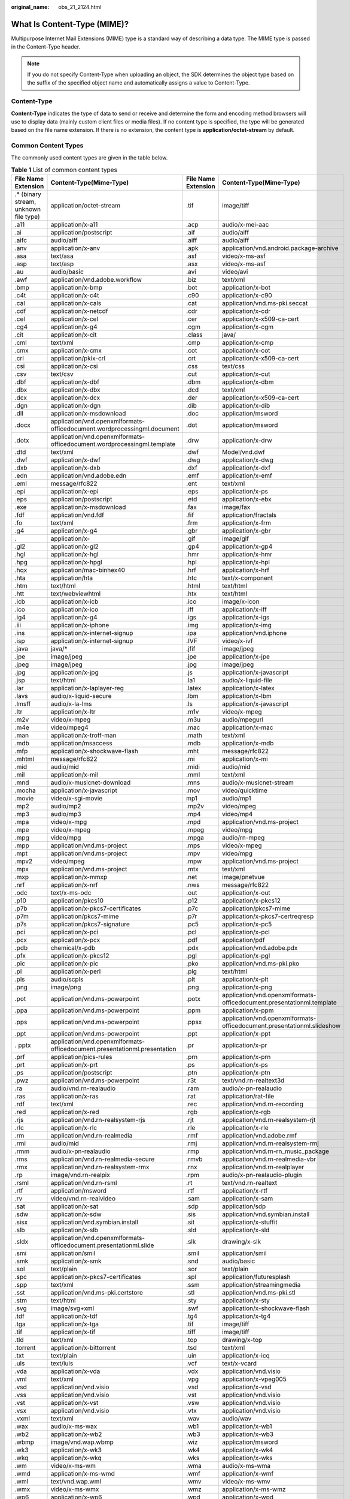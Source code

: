 :original_name: obs_21_2124.html

.. _obs_21_2124:

What Is Content-Type (MIME)?
============================

Multipurpose Internet Mail Extensions (MIME) type is a standard way of describing a data type. The MIME type is passed in the Content-Type header.

.. note::

   If you do not specify Content-Type when uploading an object, the SDK determines the object type based on the suffix of the specified object name and automatically assigns a value to Content-Type.

Content-Type
------------

**Content-Type** indicates the type of data to send or receive and determine the form and encoding method browsers will use to display data (mainly custom client files or media files). If no content type is specified, the type will be generated based on the file name extension. If there is no extension, the content type is **application/octet-stream** by default.

Common Content Types
--------------------

The commonly used content types are given in the table below.

.. table:: **Table 1** List of common content types

   +----------------------------------------+---------------------------------------------------------------------------+---------------------+------------------------------------------------------------------------+
   | File Name Extension                    | Content-Type(Mime-Type)                                                   | File Name Extension | Content-Type(Mime-Type)                                                |
   +========================================+===========================================================================+=====================+========================================================================+
   | .\* (binary stream, unknown file type) | application/octet-stream                                                  | .tif                | image/tiff                                                             |
   +----------------------------------------+---------------------------------------------------------------------------+---------------------+------------------------------------------------------------------------+
   | .a11                                   | application/x-a11                                                         | .acp                | audio/x-mei-aac                                                        |
   +----------------------------------------+---------------------------------------------------------------------------+---------------------+------------------------------------------------------------------------+
   | .ai                                    | application/postscript                                                    | .aif                | audio/aiff                                                             |
   +----------------------------------------+---------------------------------------------------------------------------+---------------------+------------------------------------------------------------------------+
   | .aifc                                  | audio/aiff                                                                | .aiff               | audio/aiff                                                             |
   +----------------------------------------+---------------------------------------------------------------------------+---------------------+------------------------------------------------------------------------+
   | .anv                                   | application/x-anv                                                         | .apk                | application/vnd.android.package-archive                                |
   +----------------------------------------+---------------------------------------------------------------------------+---------------------+------------------------------------------------------------------------+
   | .asa                                   | text/asa                                                                  | .asf                | video/x-ms-asf                                                         |
   +----------------------------------------+---------------------------------------------------------------------------+---------------------+------------------------------------------------------------------------+
   | .asp                                   | text/asp                                                                  | .asx                | video/x-ms-asf                                                         |
   +----------------------------------------+---------------------------------------------------------------------------+---------------------+------------------------------------------------------------------------+
   | .au                                    | audio/basic                                                               | .avi                | video/avi                                                              |
   +----------------------------------------+---------------------------------------------------------------------------+---------------------+------------------------------------------------------------------------+
   | .awf                                   | application/vnd.adobe.workflow                                            | .biz                | text/xml                                                               |
   +----------------------------------------+---------------------------------------------------------------------------+---------------------+------------------------------------------------------------------------+
   | .bmp                                   | application/x-bmp                                                         | .bot                | application/x-bot                                                      |
   +----------------------------------------+---------------------------------------------------------------------------+---------------------+------------------------------------------------------------------------+
   | .c4t                                   | application/x-c4t                                                         | .c90                | application/x-c90                                                      |
   +----------------------------------------+---------------------------------------------------------------------------+---------------------+------------------------------------------------------------------------+
   | .cal                                   | application/x-cals                                                        | .cat                | application/vnd.ms-pki.seccat                                          |
   +----------------------------------------+---------------------------------------------------------------------------+---------------------+------------------------------------------------------------------------+
   | .cdf                                   | application/x-netcdf                                                      | .cdr                | application/x-cdr                                                      |
   +----------------------------------------+---------------------------------------------------------------------------+---------------------+------------------------------------------------------------------------+
   | .cel                                   | application/x-cel                                                         | .cer                | application/x-x509-ca-cert                                             |
   +----------------------------------------+---------------------------------------------------------------------------+---------------------+------------------------------------------------------------------------+
   | .cg4                                   | application/x-g4                                                          | .cgm                | application/x-cgm                                                      |
   +----------------------------------------+---------------------------------------------------------------------------+---------------------+------------------------------------------------------------------------+
   | .cit                                   | application/x-cit                                                         | .class              | java/                                                                  |
   +----------------------------------------+---------------------------------------------------------------------------+---------------------+------------------------------------------------------------------------+
   | .cml                                   | text/xml                                                                  | .cmp                | application/x-cmp                                                      |
   +----------------------------------------+---------------------------------------------------------------------------+---------------------+------------------------------------------------------------------------+
   | .cmx                                   | application/x-cmx                                                         | .cot                | application/x-cot                                                      |
   +----------------------------------------+---------------------------------------------------------------------------+---------------------+------------------------------------------------------------------------+
   | .crl                                   | application/pkix-crl                                                      | .crt                | application/x-x509-ca-cert                                             |
   +----------------------------------------+---------------------------------------------------------------------------+---------------------+------------------------------------------------------------------------+
   | .csi                                   | application/x-csi                                                         | .css                | text/css                                                               |
   +----------------------------------------+---------------------------------------------------------------------------+---------------------+------------------------------------------------------------------------+
   | .csv                                   | text/csv                                                                  | .cut                | application/x-cut                                                      |
   +----------------------------------------+---------------------------------------------------------------------------+---------------------+------------------------------------------------------------------------+
   | .dbf                                   | application/x-dbf                                                         | .dbm                | application/x-dbm                                                      |
   +----------------------------------------+---------------------------------------------------------------------------+---------------------+------------------------------------------------------------------------+
   | .dbx                                   | application/x-dbx                                                         | .dcd                | text/xml                                                               |
   +----------------------------------------+---------------------------------------------------------------------------+---------------------+------------------------------------------------------------------------+
   | .dcx                                   | application/x-dcx                                                         | .der                | application/x-x509-ca-cert                                             |
   +----------------------------------------+---------------------------------------------------------------------------+---------------------+------------------------------------------------------------------------+
   | .dgn                                   | application/x-dgn                                                         | .dib                | application/x-dib                                                      |
   +----------------------------------------+---------------------------------------------------------------------------+---------------------+------------------------------------------------------------------------+
   | .dll                                   | application/x-msdownload                                                  | .doc                | application/msword                                                     |
   +----------------------------------------+---------------------------------------------------------------------------+---------------------+------------------------------------------------------------------------+
   | .docx                                  | application/vnd.openxmlformats-officedocument.wordprocessingml.document   | .dot                | application/msword                                                     |
   +----------------------------------------+---------------------------------------------------------------------------+---------------------+------------------------------------------------------------------------+
   | .dotx                                  | application/vnd.openxmlformats-officedocument.wordprocessingml.template   | .drw                | application/x-drw                                                      |
   +----------------------------------------+---------------------------------------------------------------------------+---------------------+------------------------------------------------------------------------+
   | .dtd                                   | text/xml                                                                  | .dwf                | Model/vnd.dwf                                                          |
   +----------------------------------------+---------------------------------------------------------------------------+---------------------+------------------------------------------------------------------------+
   | .dwf                                   | application/x-dwf                                                         | .dwg                | application/x-dwg                                                      |
   +----------------------------------------+---------------------------------------------------------------------------+---------------------+------------------------------------------------------------------------+
   | .dxb                                   | application/x-dxb                                                         | .dxf                | application/x-dxf                                                      |
   +----------------------------------------+---------------------------------------------------------------------------+---------------------+------------------------------------------------------------------------+
   | .edn                                   | application/vnd.adobe.edn                                                 | .emf                | application/x-emf                                                      |
   +----------------------------------------+---------------------------------------------------------------------------+---------------------+------------------------------------------------------------------------+
   | .eml                                   | message/rfc822                                                            | .ent                | text/xml                                                               |
   +----------------------------------------+---------------------------------------------------------------------------+---------------------+------------------------------------------------------------------------+
   | .epi                                   | application/x-epi                                                         | .eps                | application/x-ps                                                       |
   +----------------------------------------+---------------------------------------------------------------------------+---------------------+------------------------------------------------------------------------+
   | .eps                                   | application/postscript                                                    | .etd                | application/x-ebx                                                      |
   +----------------------------------------+---------------------------------------------------------------------------+---------------------+------------------------------------------------------------------------+
   | .exe                                   | application/x-msdownload                                                  | .fax                | image/fax                                                              |
   +----------------------------------------+---------------------------------------------------------------------------+---------------------+------------------------------------------------------------------------+
   | .fdf                                   | application/vnd.fdf                                                       | .fif                | application/fractals                                                   |
   +----------------------------------------+---------------------------------------------------------------------------+---------------------+------------------------------------------------------------------------+
   | .fo                                    | text/xml                                                                  | .frm                | application/x-frm                                                      |
   +----------------------------------------+---------------------------------------------------------------------------+---------------------+------------------------------------------------------------------------+
   | .g4                                    | application/x-g4                                                          | .gbr                | application/x-gbr                                                      |
   +----------------------------------------+---------------------------------------------------------------------------+---------------------+------------------------------------------------------------------------+
   | .                                      | application/x-                                                            | .gif                | image/gif                                                              |
   +----------------------------------------+---------------------------------------------------------------------------+---------------------+------------------------------------------------------------------------+
   | .gl2                                   | application/x-gl2                                                         | .gp4                | application/x-gp4                                                      |
   +----------------------------------------+---------------------------------------------------------------------------+---------------------+------------------------------------------------------------------------+
   | .hgl                                   | application/x-hgl                                                         | .hmr                | application/x-hmr                                                      |
   +----------------------------------------+---------------------------------------------------------------------------+---------------------+------------------------------------------------------------------------+
   | .hpg                                   | application/x-hpgl                                                        | .hpl                | application/x-hpl                                                      |
   +----------------------------------------+---------------------------------------------------------------------------+---------------------+------------------------------------------------------------------------+
   | .hqx                                   | application/mac-binhex40                                                  | .hrf                | application/x-hrf                                                      |
   +----------------------------------------+---------------------------------------------------------------------------+---------------------+------------------------------------------------------------------------+
   | .hta                                   | application/hta                                                           | .htc                | text/x-component                                                       |
   +----------------------------------------+---------------------------------------------------------------------------+---------------------+------------------------------------------------------------------------+
   | .htm                                   | text/html                                                                 | .html               | text/html                                                              |
   +----------------------------------------+---------------------------------------------------------------------------+---------------------+------------------------------------------------------------------------+
   | .htt                                   | text/webviewhtml                                                          | .htx                | text/html                                                              |
   +----------------------------------------+---------------------------------------------------------------------------+---------------------+------------------------------------------------------------------------+
   | .icb                                   | application/x-icb                                                         | .ico                | image/x-icon                                                           |
   +----------------------------------------+---------------------------------------------------------------------------+---------------------+------------------------------------------------------------------------+
   | .ico                                   | application/x-ico                                                         | .iff                | application/x-iff                                                      |
   +----------------------------------------+---------------------------------------------------------------------------+---------------------+------------------------------------------------------------------------+
   | .ig4                                   | application/x-g4                                                          | .igs                | application/x-igs                                                      |
   +----------------------------------------+---------------------------------------------------------------------------+---------------------+------------------------------------------------------------------------+
   | .iii                                   | application/x-iphone                                                      | .img                | application/x-img                                                      |
   +----------------------------------------+---------------------------------------------------------------------------+---------------------+------------------------------------------------------------------------+
   | .ins                                   | application/x-internet-signup                                             | .ipa                | application/vnd.iphone                                                 |
   +----------------------------------------+---------------------------------------------------------------------------+---------------------+------------------------------------------------------------------------+
   | .isp                                   | application/x-internet-signup                                             | .IVF                | video/x-ivf                                                            |
   +----------------------------------------+---------------------------------------------------------------------------+---------------------+------------------------------------------------------------------------+
   | .java                                  | java/\*                                                                   | .jfif               | image/jpeg                                                             |
   +----------------------------------------+---------------------------------------------------------------------------+---------------------+------------------------------------------------------------------------+
   | .jpe                                   | image/jpeg                                                                | .jpe                | application/x-jpe                                                      |
   +----------------------------------------+---------------------------------------------------------------------------+---------------------+------------------------------------------------------------------------+
   | .jpeg                                  | image/jpeg                                                                | .jpg                | image/jpeg                                                             |
   +----------------------------------------+---------------------------------------------------------------------------+---------------------+------------------------------------------------------------------------+
   | .jpg                                   | application/x-jpg                                                         | .js                 | application/x-javascript                                               |
   +----------------------------------------+---------------------------------------------------------------------------+---------------------+------------------------------------------------------------------------+
   | .jsp                                   | text/html                                                                 | .la1                | audio/x-liquid-file                                                    |
   +----------------------------------------+---------------------------------------------------------------------------+---------------------+------------------------------------------------------------------------+
   | .lar                                   | application/x-laplayer-reg                                                | .latex              | application/x-latex                                                    |
   +----------------------------------------+---------------------------------------------------------------------------+---------------------+------------------------------------------------------------------------+
   | .lavs                                  | audio/x-liquid-secure                                                     | .lbm                | application/x-lbm                                                      |
   +----------------------------------------+---------------------------------------------------------------------------+---------------------+------------------------------------------------------------------------+
   | .lmsff                                 | audio/x-la-lms                                                            | .ls                 | application/x-javascript                                               |
   +----------------------------------------+---------------------------------------------------------------------------+---------------------+------------------------------------------------------------------------+
   | .ltr                                   | application/x-ltr                                                         | .m1v                | video/x-mpeg                                                           |
   +----------------------------------------+---------------------------------------------------------------------------+---------------------+------------------------------------------------------------------------+
   | .m2v                                   | video/x-mpeg                                                              | .m3u                | audio/mpegurl                                                          |
   +----------------------------------------+---------------------------------------------------------------------------+---------------------+------------------------------------------------------------------------+
   | .m4e                                   | video/mpeg4                                                               | .mac                | application/x-mac                                                      |
   +----------------------------------------+---------------------------------------------------------------------------+---------------------+------------------------------------------------------------------------+
   | .man                                   | application/x-troff-man                                                   | .math               | text/xml                                                               |
   +----------------------------------------+---------------------------------------------------------------------------+---------------------+------------------------------------------------------------------------+
   | .mdb                                   | application/msaccess                                                      | .mdb                | application/x-mdb                                                      |
   +----------------------------------------+---------------------------------------------------------------------------+---------------------+------------------------------------------------------------------------+
   | .mfp                                   | application/x-shockwave-flash                                             | .mht                | message/rfc822                                                         |
   +----------------------------------------+---------------------------------------------------------------------------+---------------------+------------------------------------------------------------------------+
   | .mhtml                                 | message/rfc822                                                            | .mi                 | application/x-mi                                                       |
   +----------------------------------------+---------------------------------------------------------------------------+---------------------+------------------------------------------------------------------------+
   | .mid                                   | audio/mid                                                                 | .midi               | audio/mid                                                              |
   +----------------------------------------+---------------------------------------------------------------------------+---------------------+------------------------------------------------------------------------+
   | .mil                                   | application/x-mil                                                         | .mml                | text/xml                                                               |
   +----------------------------------------+---------------------------------------------------------------------------+---------------------+------------------------------------------------------------------------+
   | .mnd                                   | audio/x-musicnet-download                                                 | .mns                | audio/x-musicnet-stream                                                |
   +----------------------------------------+---------------------------------------------------------------------------+---------------------+------------------------------------------------------------------------+
   | .mocha                                 | application/x-javascript                                                  | .mov                | video/quicktime                                                        |
   +----------------------------------------+---------------------------------------------------------------------------+---------------------+------------------------------------------------------------------------+
   | .movie                                 | video/x-sgi-movie                                                         | mp1                 | audio/mp1                                                              |
   +----------------------------------------+---------------------------------------------------------------------------+---------------------+------------------------------------------------------------------------+
   | .mp2                                   | audio/mp2                                                                 | .mp2v               | video/mpeg                                                             |
   +----------------------------------------+---------------------------------------------------------------------------+---------------------+------------------------------------------------------------------------+
   | .mp3                                   | audio/mp3                                                                 | .mp4                | video/mp4                                                              |
   +----------------------------------------+---------------------------------------------------------------------------+---------------------+------------------------------------------------------------------------+
   | .mpa                                   | video/x-mpg                                                               | .mpd                | application/vnd.ms-project                                             |
   +----------------------------------------+---------------------------------------------------------------------------+---------------------+------------------------------------------------------------------------+
   | .mpe                                   | video/x-mpeg                                                              | .mpeg               | video/mpg                                                              |
   +----------------------------------------+---------------------------------------------------------------------------+---------------------+------------------------------------------------------------------------+
   | .mpg                                   | video/mpg                                                                 | .mpga               | audio/rn-mpeg                                                          |
   +----------------------------------------+---------------------------------------------------------------------------+---------------------+------------------------------------------------------------------------+
   | .mpp                                   | application/vnd.ms-project                                                | .mps                | video/x-mpeg                                                           |
   +----------------------------------------+---------------------------------------------------------------------------+---------------------+------------------------------------------------------------------------+
   | .mpt                                   | application/vnd.ms-project                                                | .mpv                | video/mpg                                                              |
   +----------------------------------------+---------------------------------------------------------------------------+---------------------+------------------------------------------------------------------------+
   | .mpv2                                  | video/mpeg                                                                | .mpw                | application/vnd.ms-project                                             |
   +----------------------------------------+---------------------------------------------------------------------------+---------------------+------------------------------------------------------------------------+
   | .mpx                                   | application/vnd.ms-project                                                | .mtx                | text/xml                                                               |
   +----------------------------------------+---------------------------------------------------------------------------+---------------------+------------------------------------------------------------------------+
   | .mxp                                   | application/x-mmxp                                                        | .net                | image/pnetvue                                                          |
   +----------------------------------------+---------------------------------------------------------------------------+---------------------+------------------------------------------------------------------------+
   | .nrf                                   | application/x-nrf                                                         | .nws                | message/rfc822                                                         |
   +----------------------------------------+---------------------------------------------------------------------------+---------------------+------------------------------------------------------------------------+
   | .odc                                   | text/x-ms-odc                                                             | .out                | application/x-out                                                      |
   +----------------------------------------+---------------------------------------------------------------------------+---------------------+------------------------------------------------------------------------+
   | .p10                                   | application/pkcs10                                                        | .p12                | application/x-pkcs12                                                   |
   +----------------------------------------+---------------------------------------------------------------------------+---------------------+------------------------------------------------------------------------+
   | .p7b                                   | application/x-pkcs7-certificates                                          | .p7c                | application/pkcs7-mime                                                 |
   +----------------------------------------+---------------------------------------------------------------------------+---------------------+------------------------------------------------------------------------+
   | .p7m                                   | application/pkcs7-mime                                                    | .p7r                | application/x-pkcs7-certreqresp                                        |
   +----------------------------------------+---------------------------------------------------------------------------+---------------------+------------------------------------------------------------------------+
   | .p7s                                   | application/pkcs7-signature                                               | .pc5                | application/x-pc5                                                      |
   +----------------------------------------+---------------------------------------------------------------------------+---------------------+------------------------------------------------------------------------+
   | .pci                                   | application/x-pci                                                         | .pcl                | application/x-pcl                                                      |
   +----------------------------------------+---------------------------------------------------------------------------+---------------------+------------------------------------------------------------------------+
   | .pcx                                   | application/x-pcx                                                         | .pdf                | application/pdf                                                        |
   +----------------------------------------+---------------------------------------------------------------------------+---------------------+------------------------------------------------------------------------+
   | .pdb                                   | chemical/x-pdb                                                            | .pdx                | application/vnd.adobe.pdx                                              |
   +----------------------------------------+---------------------------------------------------------------------------+---------------------+------------------------------------------------------------------------+
   | .pfx                                   | application/x-pkcs12                                                      | .pgl                | application/x-pgl                                                      |
   +----------------------------------------+---------------------------------------------------------------------------+---------------------+------------------------------------------------------------------------+
   | .pic                                   | application/x-pic                                                         | .pko                | application/vnd.ms-pki.pko                                             |
   +----------------------------------------+---------------------------------------------------------------------------+---------------------+------------------------------------------------------------------------+
   | .pl                                    | application/x-perl                                                        | .plg                | text/html                                                              |
   +----------------------------------------+---------------------------------------------------------------------------+---------------------+------------------------------------------------------------------------+
   | .pls                                   | audio/scpls                                                               | .plt                | application/x-plt                                                      |
   +----------------------------------------+---------------------------------------------------------------------------+---------------------+------------------------------------------------------------------------+
   | .png                                   | image/png                                                                 | .png                | application/x-png                                                      |
   +----------------------------------------+---------------------------------------------------------------------------+---------------------+------------------------------------------------------------------------+
   | .pot                                   | application/vnd.ms-powerpoint                                             | .potx               | application/vnd.openxmlformats-officedocument.presentationml.template  |
   +----------------------------------------+---------------------------------------------------------------------------+---------------------+------------------------------------------------------------------------+
   | .ppa                                   | application/vnd.ms-powerpoint                                             | .ppm                | application/x-ppm                                                      |
   +----------------------------------------+---------------------------------------------------------------------------+---------------------+------------------------------------------------------------------------+
   | .pps                                   | application/vnd.ms-powerpoint                                             | .ppsx               | application/vnd.openxmlformats-officedocument.presentationml.slideshow |
   +----------------------------------------+---------------------------------------------------------------------------+---------------------+------------------------------------------------------------------------+
   | .ppt                                   | application/vnd.ms-powerpoint                                             | .ppt                | application/x-ppt                                                      |
   +----------------------------------------+---------------------------------------------------------------------------+---------------------+------------------------------------------------------------------------+
   | . pptx                                 | application/vnd.openxmlformats-officedocument.presentationml.presentation | .pr                 | application/x-pr                                                       |
   +----------------------------------------+---------------------------------------------------------------------------+---------------------+------------------------------------------------------------------------+
   | .prf                                   | application/pics-rules                                                    | .prn                | application/x-prn                                                      |
   +----------------------------------------+---------------------------------------------------------------------------+---------------------+------------------------------------------------------------------------+
   | .prt                                   | application/x-prt                                                         | .ps                 | application/x-ps                                                       |
   +----------------------------------------+---------------------------------------------------------------------------+---------------------+------------------------------------------------------------------------+
   | .ps                                    | application/postscript                                                    | .ptn                | application/x-ptn                                                      |
   +----------------------------------------+---------------------------------------------------------------------------+---------------------+------------------------------------------------------------------------+
   | .pwz                                   | application/vnd.ms-powerpoint                                             | .r3t                | text/vnd.rn-realtext3d                                                 |
   +----------------------------------------+---------------------------------------------------------------------------+---------------------+------------------------------------------------------------------------+
   | .ra                                    | audio/vnd.rn-realaudio                                                    | .ram                | audio/x-pn-realaudio                                                   |
   +----------------------------------------+---------------------------------------------------------------------------+---------------------+------------------------------------------------------------------------+
   | .ras                                   | application/x-ras                                                         | .rat                | application/rat-file                                                   |
   +----------------------------------------+---------------------------------------------------------------------------+---------------------+------------------------------------------------------------------------+
   | .rdf                                   | text/xml                                                                  | .rec                | application/vnd.rn-recording                                           |
   +----------------------------------------+---------------------------------------------------------------------------+---------------------+------------------------------------------------------------------------+
   | .red                                   | application/x-red                                                         | .rgb                | application/x-rgb                                                      |
   +----------------------------------------+---------------------------------------------------------------------------+---------------------+------------------------------------------------------------------------+
   | .rjs                                   | application/vnd.rn-realsystem-rjs                                         | .rjt                | application/vnd.rn-realsystem-rjt                                      |
   +----------------------------------------+---------------------------------------------------------------------------+---------------------+------------------------------------------------------------------------+
   | .rlc                                   | application/x-rlc                                                         | .rle                | application/x-rle                                                      |
   +----------------------------------------+---------------------------------------------------------------------------+---------------------+------------------------------------------------------------------------+
   | .rm                                    | application/vnd.rn-realmedia                                              | .rmf                | application/vnd.adobe.rmf                                              |
   +----------------------------------------+---------------------------------------------------------------------------+---------------------+------------------------------------------------------------------------+
   | .rmi                                   | audio/mid                                                                 | .rmj                | application/vnd.rn-realsystem-rmj                                      |
   +----------------------------------------+---------------------------------------------------------------------------+---------------------+------------------------------------------------------------------------+
   | .rmm                                   | audio/x-pn-realaudio                                                      | .rmp                | application/vnd.rn-rn_music_package                                    |
   +----------------------------------------+---------------------------------------------------------------------------+---------------------+------------------------------------------------------------------------+
   | .rms                                   | application/vnd.rn-realmedia-secure                                       | .rmvb               | application/vnd.rn-realmedia-vbr                                       |
   +----------------------------------------+---------------------------------------------------------------------------+---------------------+------------------------------------------------------------------------+
   | .rmx                                   | application/vnd.rn-realsystem-rmx                                         | .rnx                | application/vnd.rn-realplayer                                          |
   +----------------------------------------+---------------------------------------------------------------------------+---------------------+------------------------------------------------------------------------+
   | .rp                                    | image/vnd.rn-realpix                                                      | .rpm                | audio/x-pn-realaudio-plugin                                            |
   +----------------------------------------+---------------------------------------------------------------------------+---------------------+------------------------------------------------------------------------+
   | .rsml                                  | application/vnd.rn-rsml                                                   | .rt                 | text/vnd.rn-realtext                                                   |
   +----------------------------------------+---------------------------------------------------------------------------+---------------------+------------------------------------------------------------------------+
   | .rtf                                   | application/msword                                                        | .rtf                | application/x-rtf                                                      |
   +----------------------------------------+---------------------------------------------------------------------------+---------------------+------------------------------------------------------------------------+
   | .rv                                    | video/vnd.rn-realvideo                                                    | .sam                | application/x-sam                                                      |
   +----------------------------------------+---------------------------------------------------------------------------+---------------------+------------------------------------------------------------------------+
   | .sat                                   | application/x-sat                                                         | .sdp                | application/sdp                                                        |
   +----------------------------------------+---------------------------------------------------------------------------+---------------------+------------------------------------------------------------------------+
   | .sdw                                   | application/x-sdw                                                         | .sis                | application/vnd.symbian.install                                        |
   +----------------------------------------+---------------------------------------------------------------------------+---------------------+------------------------------------------------------------------------+
   | .sisx                                  | application/vnd.symbian.install                                           | .sit                | application/x-stuffit                                                  |
   +----------------------------------------+---------------------------------------------------------------------------+---------------------+------------------------------------------------------------------------+
   | .slb                                   | application/x-slb                                                         | .sld                | application/x-sld                                                      |
   +----------------------------------------+---------------------------------------------------------------------------+---------------------+------------------------------------------------------------------------+
   | .sldx                                  | application/vnd.openxmlformats-officedocument.presentationml.slide        | .slk                | drawing/x-slk                                                          |
   +----------------------------------------+---------------------------------------------------------------------------+---------------------+------------------------------------------------------------------------+
   | .smi                                   | application/smil                                                          | .smil               | application/smil                                                       |
   +----------------------------------------+---------------------------------------------------------------------------+---------------------+------------------------------------------------------------------------+
   | .smk                                   | application/x-smk                                                         | .snd                | audio/basic                                                            |
   +----------------------------------------+---------------------------------------------------------------------------+---------------------+------------------------------------------------------------------------+
   | .sol                                   | text/plain                                                                | .sor                | text/plain                                                             |
   +----------------------------------------+---------------------------------------------------------------------------+---------------------+------------------------------------------------------------------------+
   | .spc                                   | application/x-pkcs7-certificates                                          | .spl                | application/futuresplash                                               |
   +----------------------------------------+---------------------------------------------------------------------------+---------------------+------------------------------------------------------------------------+
   | .spp                                   | text/xml                                                                  | .ssm                | application/streamingmedia                                             |
   +----------------------------------------+---------------------------------------------------------------------------+---------------------+------------------------------------------------------------------------+
   | .sst                                   | application/vnd.ms-pki.certstore                                          | .stl                | application/vnd.ms-pki.stl                                             |
   +----------------------------------------+---------------------------------------------------------------------------+---------------------+------------------------------------------------------------------------+
   | .stm                                   | text/html                                                                 | .sty                | application/x-sty                                                      |
   +----------------------------------------+---------------------------------------------------------------------------+---------------------+------------------------------------------------------------------------+
   | .svg                                   | image/svg+xml                                                             | .swf                | application/x-shockwave-flash                                          |
   +----------------------------------------+---------------------------------------------------------------------------+---------------------+------------------------------------------------------------------------+
   | .tdf                                   | application/x-tdf                                                         | .tg4                | application/x-tg4                                                      |
   +----------------------------------------+---------------------------------------------------------------------------+---------------------+------------------------------------------------------------------------+
   | .tga                                   | application/x-tga                                                         | .tif                | image/tiff                                                             |
   +----------------------------------------+---------------------------------------------------------------------------+---------------------+------------------------------------------------------------------------+
   | .tif                                   | application/x-tif                                                         | .tiff               | image/tiff                                                             |
   +----------------------------------------+---------------------------------------------------------------------------+---------------------+------------------------------------------------------------------------+
   | .tld                                   | text/xml                                                                  | .top                | drawing/x-top                                                          |
   +----------------------------------------+---------------------------------------------------------------------------+---------------------+------------------------------------------------------------------------+
   | .torrent                               | application/x-bittorrent                                                  | .tsd                | text/xml                                                               |
   +----------------------------------------+---------------------------------------------------------------------------+---------------------+------------------------------------------------------------------------+
   | .txt                                   | text/plain                                                                | .uin                | application/x-icq                                                      |
   +----------------------------------------+---------------------------------------------------------------------------+---------------------+------------------------------------------------------------------------+
   | .uls                                   | text/iuls                                                                 | .vcf                | text/x-vcard                                                           |
   +----------------------------------------+---------------------------------------------------------------------------+---------------------+------------------------------------------------------------------------+
   | .vda                                   | application/x-vda                                                         | .vdx                | application/vnd.visio                                                  |
   +----------------------------------------+---------------------------------------------------------------------------+---------------------+------------------------------------------------------------------------+
   | .vml                                   | text/xml                                                                  | .vpg                | application/x-vpeg005                                                  |
   +----------------------------------------+---------------------------------------------------------------------------+---------------------+------------------------------------------------------------------------+
   | .vsd                                   | application/vnd.visio                                                     | .vsd                | application/x-vsd                                                      |
   +----------------------------------------+---------------------------------------------------------------------------+---------------------+------------------------------------------------------------------------+
   | .vss                                   | application/vnd.visio                                                     | .vst                | application/vnd.visio                                                  |
   +----------------------------------------+---------------------------------------------------------------------------+---------------------+------------------------------------------------------------------------+
   | .vst                                   | application/x-vst                                                         | .vsw                | application/vnd.visio                                                  |
   +----------------------------------------+---------------------------------------------------------------------------+---------------------+------------------------------------------------------------------------+
   | .vsx                                   | application/vnd.visio                                                     | .vtx                | application/vnd.visio                                                  |
   +----------------------------------------+---------------------------------------------------------------------------+---------------------+------------------------------------------------------------------------+
   | .vxml                                  | text/xml                                                                  | .wav                | audio/wav                                                              |
   +----------------------------------------+---------------------------------------------------------------------------+---------------------+------------------------------------------------------------------------+
   | .wax                                   | audio/x-ms-wax                                                            | .wb1                | application/x-wb1                                                      |
   +----------------------------------------+---------------------------------------------------------------------------+---------------------+------------------------------------------------------------------------+
   | .wb2                                   | application/x-wb2                                                         | .wb3                | application/x-wb3                                                      |
   +----------------------------------------+---------------------------------------------------------------------------+---------------------+------------------------------------------------------------------------+
   | .wbmp                                  | image/vnd.wap.wbmp                                                        | .wiz                | application/msword                                                     |
   +----------------------------------------+---------------------------------------------------------------------------+---------------------+------------------------------------------------------------------------+
   | .wk3                                   | application/x-wk3                                                         | .wk4                | application/x-wk4                                                      |
   +----------------------------------------+---------------------------------------------------------------------------+---------------------+------------------------------------------------------------------------+
   | .wkq                                   | application/x-wkq                                                         | .wks                | application/x-wks                                                      |
   +----------------------------------------+---------------------------------------------------------------------------+---------------------+------------------------------------------------------------------------+
   | .wm                                    | video/x-ms-wm                                                             | .wma                | audio/x-ms-wma                                                         |
   +----------------------------------------+---------------------------------------------------------------------------+---------------------+------------------------------------------------------------------------+
   | .wmd                                   | application/x-ms-wmd                                                      | .wmf                | application/x-wmf                                                      |
   +----------------------------------------+---------------------------------------------------------------------------+---------------------+------------------------------------------------------------------------+
   | .wml                                   | text/vnd.wap.wml                                                          | .wmv                | video/x-ms-wmv                                                         |
   +----------------------------------------+---------------------------------------------------------------------------+---------------------+------------------------------------------------------------------------+
   | .wmx                                   | video/x-ms-wmx                                                            | .wmz                | application/x-ms-wmz                                                   |
   +----------------------------------------+---------------------------------------------------------------------------+---------------------+------------------------------------------------------------------------+
   | .wp6                                   | application/x-wp6                                                         | .wpd                | application/x-wpd                                                      |
   +----------------------------------------+---------------------------------------------------------------------------+---------------------+------------------------------------------------------------------------+
   | .wpg                                   | application/x-wpg                                                         | .wpl                | application/vnd.ms-wpl                                                 |
   +----------------------------------------+---------------------------------------------------------------------------+---------------------+------------------------------------------------------------------------+
   | .wq1                                   | application/x-wq1                                                         | .wr1                | application/x-wr1                                                      |
   +----------------------------------------+---------------------------------------------------------------------------+---------------------+------------------------------------------------------------------------+
   | .wri                                   | application/x-wri                                                         | .wrk                | application/x-wrk                                                      |
   +----------------------------------------+---------------------------------------------------------------------------+---------------------+------------------------------------------------------------------------+
   | .ws                                    | application/x-ws                                                          | .ws2                | application/x-ws                                                       |
   +----------------------------------------+---------------------------------------------------------------------------+---------------------+------------------------------------------------------------------------+
   | .wsc                                   | text/scriptlet                                                            | .wsdl               | text/xml                                                               |
   +----------------------------------------+---------------------------------------------------------------------------+---------------------+------------------------------------------------------------------------+
   | .wvx                                   | video/x-ms-wvx                                                            | .xap                | application/x-silverlight-app                                          |
   +----------------------------------------+---------------------------------------------------------------------------+---------------------+------------------------------------------------------------------------+
   | .x_b                                   | application/x-x_b                                                         | .xdp                | application/vnd.adobe.xdp                                              |
   +----------------------------------------+---------------------------------------------------------------------------+---------------------+------------------------------------------------------------------------+
   | .xdr                                   | text/xml                                                                  | .xfd                | application/vnd.adobe.xfd                                              |
   +----------------------------------------+---------------------------------------------------------------------------+---------------------+------------------------------------------------------------------------+
   | .xfdf                                  | application/vnd.adobe.xfdf                                                | .xhtml              | text/html                                                              |
   +----------------------------------------+---------------------------------------------------------------------------+---------------------+------------------------------------------------------------------------+
   | .xls                                   | application/vnd.ms-excel                                                  | .xls                | application/x-xls                                                      |
   +----------------------------------------+---------------------------------------------------------------------------+---------------------+------------------------------------------------------------------------+
   | .xlsx                                  | application/vnd.openxmlformats-officedocument.spreadsheetml.sheet         | .xltx               | application/vnd.openxmlformats-officedocument.spreadsheetml.template   |
   +----------------------------------------+---------------------------------------------------------------------------+---------------------+------------------------------------------------------------------------+
   | .xlw                                   | application/x-xlw                                                         | .xml                | text/xml                                                               |
   +----------------------------------------+---------------------------------------------------------------------------+---------------------+------------------------------------------------------------------------+
   | .xpl                                   | audio/scpls                                                               | .xq                 | text/xml                                                               |
   +----------------------------------------+---------------------------------------------------------------------------+---------------------+------------------------------------------------------------------------+
   | .xql                                   | text/xml                                                                  | .xquery             | text/xml                                                               |
   +----------------------------------------+---------------------------------------------------------------------------+---------------------+------------------------------------------------------------------------+
   | .xsd                                   | text/xml                                                                  | .xsl                | text/xml                                                               |
   +----------------------------------------+---------------------------------------------------------------------------+---------------------+------------------------------------------------------------------------+
   | .xslt                                  | text/xml                                                                  | .xwd                | application/x-xwd                                                      |
   +----------------------------------------+---------------------------------------------------------------------------+---------------------+------------------------------------------------------------------------+
   | .x_t                                   | application/x-x_t                                                         | .yaml               | text/vnd.yaml                                                          |
   +----------------------------------------+---------------------------------------------------------------------------+---------------------+------------------------------------------------------------------------+
   | .yml                                   | text/vnd.yml                                                              | .webp               | image/webp                                                             |
   +----------------------------------------+---------------------------------------------------------------------------+---------------------+------------------------------------------------------------------------+
   | .tar                                   | application/x-tar                                                         | .zip                | application/zip                                                        |
   +----------------------------------------+---------------------------------------------------------------------------+---------------------+------------------------------------------------------------------------+
